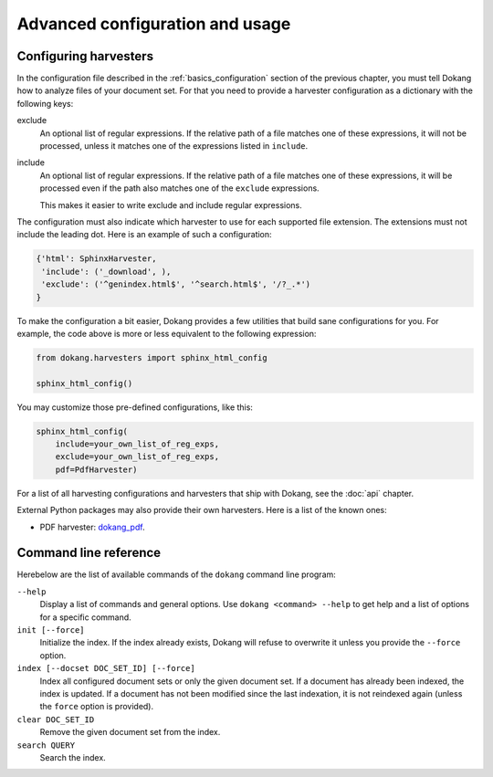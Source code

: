 Advanced configuration and usage
================================

.. _advanced_harvester_config:

Configuring harvesters
----------------------

In the configuration file described in the :ref:`basics_configuration`
section of the previous chapter, you must tell Dokang how to analyze
files of your document set. For that you need to provide a harvester
configuration as a dictionary with the following keys:

exclude
    An optional list of regular expressions. If the relative path of a
    file matches one of these expressions, it will not be processed,
    unless it matches one of the expressions listed in ``include``.

include
    An optional list of regular expressions. If the relative path of a
    file matches one of these expressions, it will be processed even
    if the path also matches one of the ``exclude`` expressions.

    This makes it easier to write exclude and include regular expressions.

The configuration must also indicate which harvester to use for each
supported file extension. The extensions must not include the leading
dot. Here is an example of such a configuration:

.. code:: python

   {'html': SphinxHarvester,
    'include': ('_download', ),
    'exclude': ('^genindex.html$', '^search.html$', '/?_.*')
   }

To make the configuration a bit easier, Dokang provides a few
utilities that build sane configurations for you. For example, the
code above is more or less equivalent to the following expression:

.. code:: python

   from dokang.harvesters import sphinx_html_config

   sphinx_html_config()

You may customize those pre-defined configurations, like this:

.. code:: python

   sphinx_html_config(
       include=your_own_list_of_reg_exps,
       exclude=your_own_list_of_reg_exps,
       pdf=PdfHarvester)

For a list of all harvesting configurations and harvesters that ship
with Dokang, see the :doc:`api` chapter.

External Python packages may also provide their own harvesters. Here
is a list of the known ones:

- PDF harvester: `dokang_pdf <https://pypi.python.org/pypi/dokang_pdf>`_.


.. _advanced_cli_ref:

Command line reference
----------------------

Herebelow are the list of available commands of the ``dokang`` command
line program:

``--help``
    Display a list of commands and general options. Use ``dokang
    <command> --help`` to get help and a list of options for a
    specific command.

``init [--force]``
    Initialize the index. If the index already exists, Dokang will
    refuse to overwrite it unless you provide the ``--force`` option.

``index [--docset DOC_SET_ID] [--force]``
    Index all configured document sets or only the given document
    set. If a document has already been indexed, the index is
    updated. If a document has not been modified since the last
    indexation, it is not reindexed again (unless the ``force`` option
    is provided).

``clear DOC_SET_ID``
    Remove the given document set from the index.

``search QUERY``
    Search the index.
